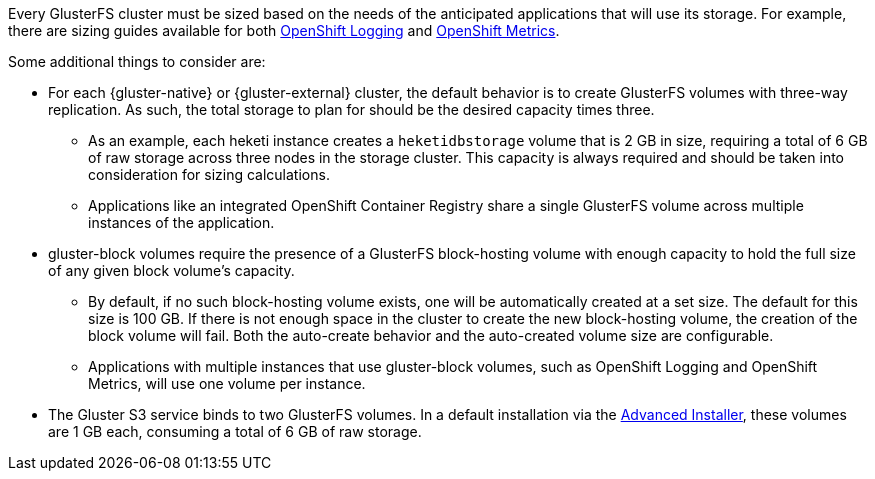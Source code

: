 Every GlusterFS cluster must be sized based on the needs of the anticipated
applications that will use its storage. For example, there are sizing guides
available for both
xref:../../install_config/aggregate_logging_sizing.adoc#install-config-aggregate-logging-sizing[OpenShift Logging]
and
xref:../../install_config/cluster_metrics.adoc#capacity-planning-for-openshift-metrics[OpenShift Metrics].

Some additional things to consider are:

- For each {gluster-native} or {gluster-external} cluster, the default behavior
is to create GlusterFS volumes with three-way replication. As such, the total
storage to plan for should be the desired capacity times three.
  ** As an example, each heketi instance creates a `heketidbstorage` volume
  that is 2 GB in size, requiring a total of 6 GB of raw storage across three
  nodes in the storage cluster. This capacity is always required and should
  be taken into consideration for sizing calculations.
  ** Applications like an integrated OpenShift Container Registry share a
  single GlusterFS volume across multiple instances of the application.
- gluster-block volumes require the presence of a GlusterFS block-hosting
volume with enough capacity to hold the full size of any given block volume's
capacity.
  ** By default, if no such block-hosting volume exists, one will be
  automatically created at a set size. The default for this size is 100 GB. If
  there is not enough space in the cluster to create the new block-hosting
  volume, the creation of the block volume will fail. Both the auto-create
  behavior and the auto-created volume size are configurable.
  ** Applications with multiple instances that use gluster-block volumes, such
  as OpenShift Logging and OpenShift Metrics, will use one volume per instance.
- The Gluster S3 service binds to two GlusterFS volumes. In a default
installation via the xref:../../install_config/install/advanced_install.adoc#install-config-install-advanced-install[Advanced Installer],
these volumes are 1 GB each, consuming a total of 6 GB of raw storage.
